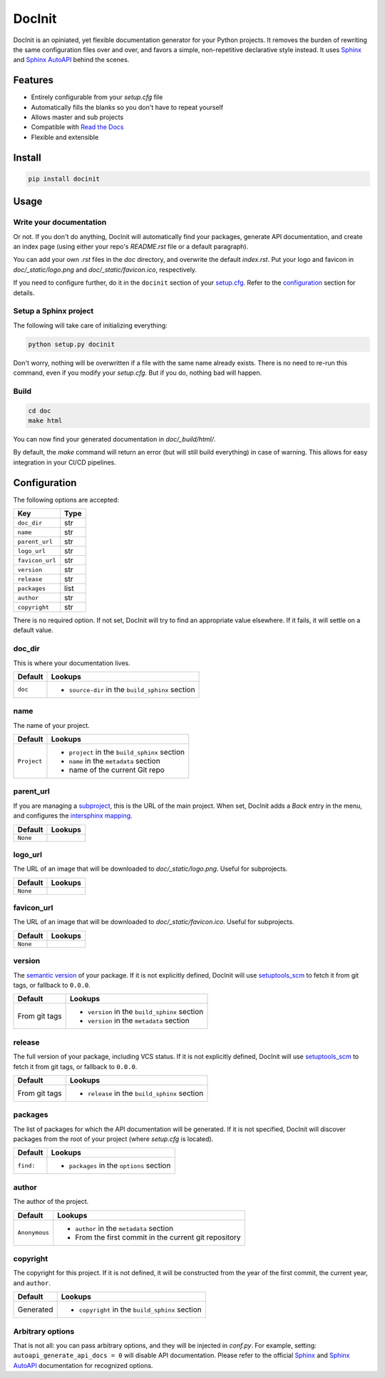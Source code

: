 DocInit
=======

DocInit is an opiniated, yet flexible documentation generator for your Python projects.
It removes the burden of rewriting the same configuration files over and over, and favors a simple, non-repetitive declarative style instead. It uses `Sphinx <https://www.sphinx-doc.org/>`__ and `Sphinx AutoAPI <https://github.com/readthedocs/sphinx-autoapi>`__ behind the scenes.

Features
--------

- Entirely configurable from your `setup.cfg` file
- Automatically fills the blanks so you don't have to repeat yourself
- Allows master and sub projects
- Compatible with `Read the Docs <https://readthedocs.org/>`_
- Flexible and extensible

Install
-------

.. code::

    pip install docinit

Usage
-----

Write your documentation
~~~~~~~~~~~~~~~~~~~~~~~~

Or not. If you don't do anything, DocInit will automatically find your packages, generate API documentation, and create an index page (using either your repo's `README.rst` file or a default paragraph).

You can add your own `.rst` files in the `doc` directory, and overwrite the default `index.rst`. Put your logo and favicon in `doc/_static/logo.png` and `doc/_static/favicon.ico`, respectively.

If you need to configure further, do it in the ``docinit`` section of your `setup.cfg <https://setuptools.readthedocs.io/en/latest/setuptools.html#configuring-setup-using-setup-cfg-files>`__. Refer to the configuration_ section for details.

Setup a Sphinx project
~~~~~~~~~~~~~~~~~~~~~~

The following will take care of initializing everything:

.. code::

    python setup.py docinit

Don't worry, nothing will be overwritten if a file with the same name already exists. There is no need to re-run this command, even if you modify your `setup.cfg`. But if you do, nothing bad will happen.

Build
~~~~~

.. code::

    cd doc
    make html

You can now find your generated documentation in `doc/_build/html/`.

By default, the `make` command will return an error (but will still build everything) in case of warning. This allows for easy integration in your CI/CD pipelines.

.. _configuration:

Configuration
-------------

The following options are accepted:

===============  ====
Key              Type
===============  ====
``doc_dir``      str
``name``         str
``parent_url``   str
``logo_url``     str
``favicon_url``  str
``version``      str
``release``      str
``packages``     list
``author``       str
``copyright``    str
===============  ====

There is no required option. If not set, DocInit will try to find an appropriate value elsewhere. If it fails, it will settle on a default value.

doc_dir
~~~~~~~

This is where your documentation lives.

======= =======
Default Lookups
======= =======
``doc`` - ``source-dir`` in the ``build_sphinx`` section
======= =======

name
~~~~

The name of your project.

=========== =======
Default     Lookups
=========== =======
``Project`` - ``project`` in the ``build_sphinx`` section
            - ``name`` in the ``metadata`` section
            - name of the current Git repo
=========== =======

parent_url
~~~~~~~~~~

If you are managing a `subproject <https://docs.readthedocs.io/en/stable/subprojects.html>`__, this is the URL of the main project. When set, DocInit adds a `Back` entry in the menu, and configures the `intersphinx mapping <https://www.sphinx-doc.org/en/master/usage/extensions/intersphinx.html>`__.

======== =======
Default  Lookups
======== =======
``None``
======== =======

logo_url
~~~~~~~~

The URL of an image that will be downloaded to `doc/_static/logo.png`. Useful for subprojects.

======== =======
Default  Lookups
======== =======
``None``
======== =======

favicon_url
~~~~~~~~~~~

The URL of an image that will be downloaded to `doc/_static/favicon.ico`. Useful for subprojects.

======== =======
Default  Lookups
======== =======
``None``
======== =======

version
~~~~~~~

The `semantic version <https://semver.org/>`__ of your package. If it is not explicitly defined, DocInit will use `setuptools_scm <https://github.com/pypa/setuptools_scm>`__ to fetch it from git tags, or fallback to ``0.0.0``.

============== =======
Default        Lookups
============== =======
From git tags  - ``version`` in the ``build_sphinx`` section
               - ``version`` in the ``metadata`` section
============== =======

release
~~~~~~~

The full version of your package, including VCS status. If it is not explicitly defined, DocInit will use `setuptools_scm <https://github.com/pypa/setuptools_scm>`__ to fetch it from git tags, or fallback to ``0.0.0``.

============== =======
Default        Lookups
============== =======
From git tags  - ``release`` in the ``build_sphinx`` section
============== =======

packages
~~~~~~~~

The list of packages for which the API documentation will be generated. If it is not specified, DocInit will discover packages from the root of your project (where `setup.cfg` is located).

========= =======
Default   Lookups
========= =======
``find:`` - ``packages`` in the ``options`` section
========= =======

author
~~~~~~

The author of the project.

============= =======
Default        Lookups
============= =======
``Anonymous``  - ``author`` in the ``metadata`` section
               - From the first commit in the current git repository
============= =======

copyright
~~~~~~~~~

The copyright for this project. If it is not defined, it will be constructed from the year of the first commit, the current year, and ``author``.

========== =======
Default    Lookups
========== =======
Generated  - ``copyright`` in the ``build_sphinx`` section
========== =======

Arbitrary options
~~~~~~~~~~~~~~~~~

That is not all: you can pass arbitrary options, and they will be injected in `conf.py`. For example, setting: ``autoapi_generate_api_docs = 0`` will disable API documentation. Please refer to the official `Sphinx <https://www.sphinx-doc.org/en/master/usage/configuration.html>`__ and `Sphinx AutoAPI <https://sphinx-autoapi.readthedocs.io/en/latest/reference/config.html>`__ documentation for recognized options.

